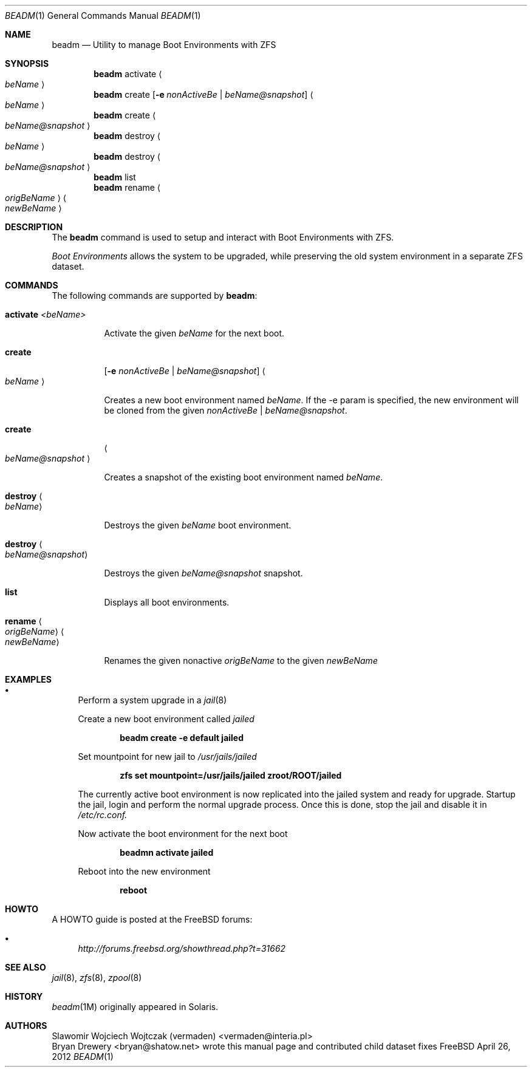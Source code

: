 .\"
.\" beadm - Illumos/Solaris-like utility for FreeBSD to manage
.\" Boot Environments on ZFS filesystems
.\"
.\" Redistribution and use in source and binary forms, with or without
.\" modification, are permitted provided that the following conditions
.\" are met:
.\" 1. Redistributions of source code must retain the above copyright
.\"    notice, this list of conditions and the following disclaimer.
.\" 2. Redistributions in binary form must reproduce the above copyright
.\"    notice, this list of conditions and the following disclaimer in the
.\"    documentation and/or other materials provided with the distribution.
.\"
.\"
.\"     @(#)beadm.1
.\" $FreeBSD$
.\"
.Dd April 26, 2012
.Dt BEADM 1
.Os FreeBSD
.Sh NAME
.Nm beadm
.Nd Utility to manage Boot Environments with ZFS
.Sh SYNOPSIS
.Nm
activate
.Ao Ar beName Ac
.Nm
create
.Op Fl e Ar nonActiveBe | Ar beName@snapshot
.Ao Ar beName Ac
.Nm
create
.Ao Ar beName@snapshot Ac
.Nm
destroy
.Ao Ar beName Ac
.Nm
destroy
.Ao Ar beName@snapshot Ac
.Nm
list
.Nm
rename
.Ao Ar origBeName Ac
.Ao Ar newBeName Ac
.Sh DESCRIPTION
The
.Nm
command is used to setup and interact with Boot Environments with ZFS.
.Pp
.Em Boot Environments
allows the system to be upgraded, while preserving the old system environment in a separate ZFS dataset.
.Pp
.Sh COMMANDS
The following commands are supported by
.Nm :
.Bl -tag -width indent
.It Ic activate Ar <beName>
.Pp
Activate the given
.Ar beName
for the next boot.
.Pp
.It Ic create
.Op Fl e Ar nonActiveBe | Ar beName@snapshot
.Ao Ar beName Ac
.Pp
Creates a new boot environment named
.Ar beName .
If the -e param is specified, the new environment will be cloned from the given
.Ar nonActiveBe | Ar beName@snapshot .
.Pp
.It Ic create
.Ao Ar beName@snapshot Ac
.Pp
Creates a snapshot of the existing boot environment named
.Ar beName .
.Pp
.It Ic destroy Ao Ar beName Ac
.Pp
Destroys the given
.Ar beName
boot environment.
.It Ic destroy Ao Ar beName@snapshot Ac
.Pp
Destroys the given
.Ar beName@snapshot
snapshot.
.Pp
.It Ic list
.Pp
Displays all boot environments.
.Pp
.It Ic rename Ao Ar origBeName Ac Ao Ar newBeName Ac
.Pp
Renames the given nonactive
.Ar origBeName
to the given
.Ar newBeName
.Pp
.El
.Sh EXAMPLES
.Bl -bullet
.It
Perform a system upgrade in a
.Xr jail 8
.Pp
Create a new boot environment called
.Em jailed
.Pp
.Dl beadm create -e default jailed
.Pp
Set mountpoint for new jail to
.Pa /usr/jails/jailed
.Pp
.Dl zfs set mountpoint=/usr/jails/jailed zroot/ROOT/jailed
.Pp
The currently active boot environment is now replicated into the jailed system and ready for upgrade.
Startup the jail, login and perform the normal upgrade process.
Once this is done, stop the jail and disable it in
.Pa /etc/rc.conf.
.Pp
Now activate the boot environment for the next boot
.Pp
.Dl beadmn activate jailed
.Pp
Reboot into the new environment
.Pp
.Dl reboot
.El
.Sh HOWTO
A HOWTO guide is posted at the FreeBSD forums:
.Bl -bullet
.It
.Ar http://forums.freebsd.org/showthread.php?t=31662
.El
.Pp
.Sh SEE ALSO
.Xr jail 8 ,
.Xr zfs 8 ,
.Xr zpool 8
.Sh HISTORY
.Xr beadm 1M
originally appeared in Solaris.
.Sh AUTHORS
.An Slawomir Wojciech Wojtczak (vermaden) Aq vermaden@interia.pl
.An Bryan Drewery Aq bryan@shatow.net
wrote this manual page and contributed child dataset fixes
